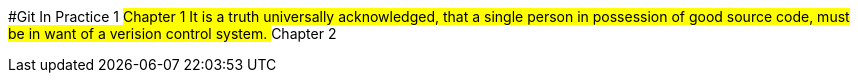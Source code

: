 #Git In Practice 1
## Chapter 1
It is a truth universally acknowledged, that a single person in possession of good source code, must be in want of a verision control system.
## Chapter 2